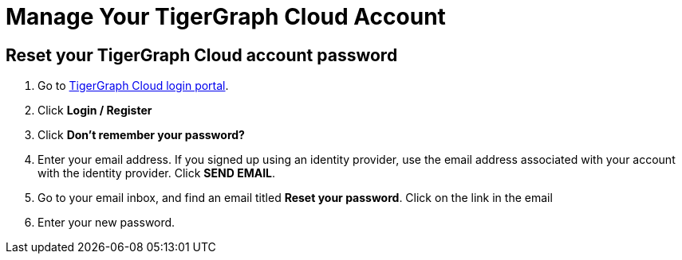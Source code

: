 = Manage Your TigerGraph Cloud Account

== Reset your TigerGraph Cloud account password

. Go to https://tgcloud.io[TigerGraph Cloud login portal].
. Click *Login / Register*
. Click *Don't remember your password?*
. Enter your email address. If you signed up using an identity provider, use the email address associated with your account with the identity provider. Click *SEND EMAIL*.
. Go to your email inbox, and find an email titled *Reset your password*. Click on the link in the email
. Enter your new password.
